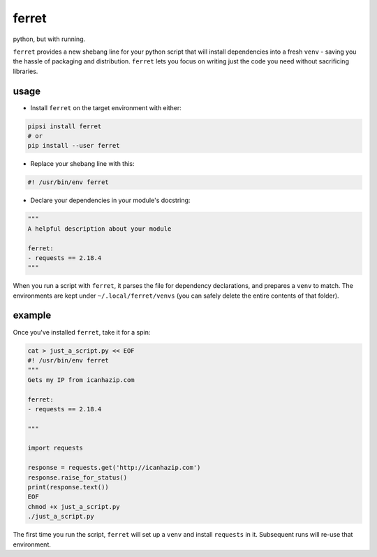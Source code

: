 ferret
======

python, but with running.

``ferret`` provides a new shebang line for your python script that will install dependencies into a fresh ``venv`` - saving you the hassle of packaging and distribution. ``ferret`` lets you focus on writing just the code you need without sacrificing libraries.

usage
-----

* Install ``ferret`` on the target environment with either:

.. code-block:: shell

    pipsi install ferret
    # or
    pip install --user ferret

* Replace your shebang line with this:

.. code-block:: shell

    #! /usr/bin/env ferret

* Declare your dependencies in your module's docstring:

.. code-block:: python

    """
    A helpful description about your module

    ferret:
    - requests == 2.18.4
    """


When you run a script with ``ferret``, it parses the file for dependency declarations, and prepares a ``venv`` to match. The environments are kept under ``~/.local/ferret/venvs`` (you can safely delete the entire contents of that folder).
 
example
-------

Once you've installed ``ferret``, take it for a spin:

.. code-block:: python

  cat > just_a_script.py << EOF
  #! /usr/bin/env ferret
  """
  Gets my IP from icanhazip.com

  ferret:
  - requests == 2.18.4

  """

  import requests

  response = requests.get('http://icanhazip.com')
  response.raise_for_status()
  print(response.text())
  EOF
  chmod +x just_a_script.py
  ./just_a_script.py


The first time you run the script, ``ferret`` will set up a ``venv`` and install ``requests`` in it. Subsequent runs will re-use that environment.
 
